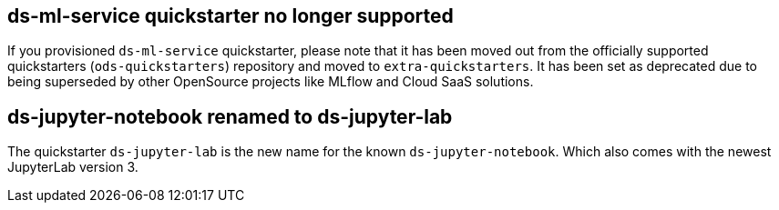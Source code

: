 == ds-ml-service quickstarter no longer supported

If you provisioned `ds-ml-service` quickstarter, please note that it has been moved out from the officially supported quickstarters (`ods-quickstarters`) repository and moved to `extra-quickstarters`. It has been set as deprecated due to being superseded by other OpenSource projects like MLflow and Cloud SaaS solutions.

== ds-jupyter-notebook renamed to ds-jupyter-lab

The quickstarter `ds-jupyter-lab` is the new name for the known `ds-jupyter-notebook`. Which also comes with the newest JupyterLab version 3.
